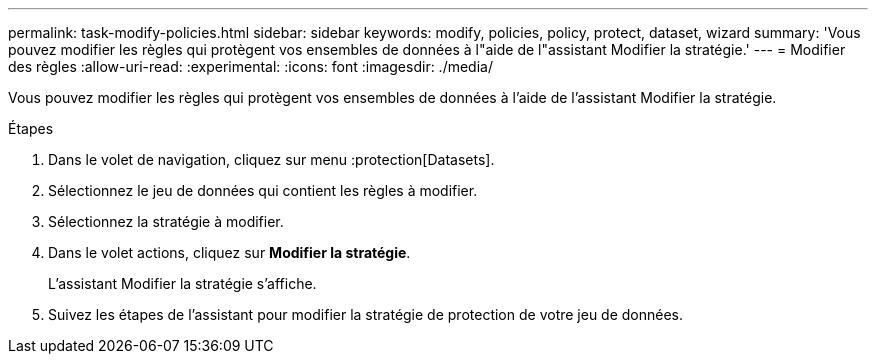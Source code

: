 ---
permalink: task-modify-policies.html 
sidebar: sidebar 
keywords: modify, policies, policy, protect, dataset, wizard 
summary: 'Vous pouvez modifier les règles qui protègent vos ensembles de données à l"aide de l"assistant Modifier la stratégie.' 
---
= Modifier des règles
:allow-uri-read: 
:experimental: 
:icons: font
:imagesdir: ./media/


[role="lead"]
Vous pouvez modifier les règles qui protègent vos ensembles de données à l'aide de l'assistant Modifier la stratégie.

.Étapes
. Dans le volet de navigation, cliquez sur menu :protection[Datasets].
. Sélectionnez le jeu de données qui contient les règles à modifier.
. Sélectionnez la stratégie à modifier.
. Dans le volet actions, cliquez sur *Modifier la stratégie*.
+
L'assistant Modifier la stratégie s'affiche.

. Suivez les étapes de l'assistant pour modifier la stratégie de protection de votre jeu de données.


